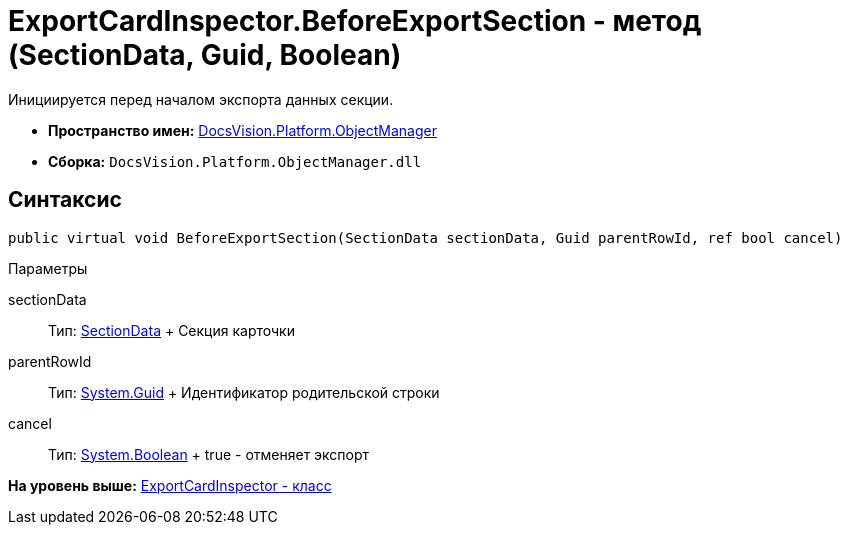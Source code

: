= ExportCardInspector.BeforeExportSection - метод (SectionData, Guid, Boolean)

Инициируется перед началом экспорта данных секции.

* [.keyword]*Пространство имен:* xref:api/DocsVision/Platform/ObjectManager/ObjectManager_NS.adoc[DocsVision.Platform.ObjectManager]
* [.keyword]*Сборка:* [.ph .filepath]`DocsVision.Platform.ObjectManager.dll`

== Синтаксис

[source,pre,codeblock,language-csharp]
----
public virtual void BeforeExportSection(SectionData sectionData, Guid parentRowId, ref bool cancel)
----

Параметры

sectionData::
  Тип: xref:SectionData_CL.adoc[SectionData]
  +
  Секция карточки
parentRowId::
  Тип: http://msdn.microsoft.com/ru-ru/library/system.guid.aspx[System.Guid]
  +
  Идентификатор родительской строки
cancel::
  Тип: http://msdn.microsoft.com/ru-ru/library/system.boolean.aspx[System.Boolean]
  +
  true - отменяет экспорт

*На уровень выше:* xref:../../../../api/DocsVision/Platform/ObjectManager/ExportCardInspector_CL.adoc[ExportCardInspector - класс]
